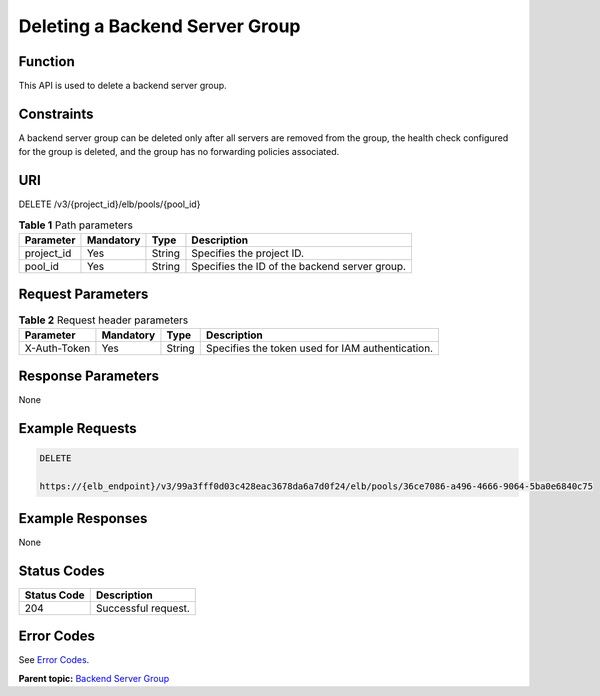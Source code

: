 Deleting a Backend Server Group
===============================

Function
^^^^^^^^

This API is used to delete a backend server group.

Constraints
^^^^^^^^^^^

A backend server group can be deleted only after all servers are removed from the group, the health check configured for the group is deleted, and the group has no forwarding policies associated.

URI
^^^

DELETE /v3/{project_id}/elb/pools/{pool_id}

.. table:: **Table 1** Path parameters

   ========== ========= ====== =============================================
   Parameter  Mandatory Type   Description
   ========== ========= ====== =============================================
   project_id Yes       String Specifies the project ID.
   pool_id    Yes       String Specifies the ID of the backend server group.
   ========== ========= ====== =============================================

Request Parameters
^^^^^^^^^^^^^^^^^^

.. table:: **Table 2** Request header parameters

   ============ ========= ====== ================================================
   Parameter    Mandatory Type   Description
   ============ ========= ====== ================================================
   X-Auth-Token Yes       String Specifies the token used for IAM authentication.
   ============ ========= ====== ================================================

Response Parameters
^^^^^^^^^^^^^^^^^^^

None

Example Requests
^^^^^^^^^^^^^^^^

.. code:: screen

   DELETE

   https://{elb_endpoint}/v3/99a3fff0d03c428eac3678da6a7d0f24/elb/pools/36ce7086-a496-4666-9064-5ba0e6840c75

Example Responses
^^^^^^^^^^^^^^^^^

None

Status Codes
^^^^^^^^^^^^

=========== ===================
Status Code Description
=========== ===================
204         Successful request.
=========== ===================

Error Codes
^^^^^^^^^^^

See `Error Codes <errorcode.html>`__.

**Parent topic:** `Backend Server Group <topic_300000006.html>`__
